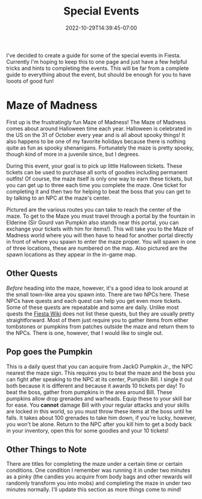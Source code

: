 #+TITLE: Special Events
#+DATE: 2022-10-29T14:39:45-07:00
#+DRAFT: false
#+DESCRIPTION:
#+TAGS[]: quests guide
#+TYPE: guide
#+KEYWORDS[]:
#+SLUG:
#+SUMMARY: short guides for special events in Fiesta!

I've decided to create a guide for some of the special events in Fiesta. Currently I'm hoping to keep this to one page and just have a few helpful tricks and hints to completing the events. This will be far from a complete guide to everything about the event, but should be enough for you to have looots of good fun!
* Maze of Madness
#+ATTR_HTML: :alt image showing the maze routes
#+ATTR_HTML: :width 50%
#+ATTR_HTML: :align left
#+ATTR_HTML: :title Maze routes!
[[/~yayoi/images/MazeGuide.png]]

First up is the frustratingly fun Maze of Madness! The Maze of Madness comes about around Halloween time each year. Halloween is celebrated in the US on the 31 of October every year and is all about spooky things! It also happens to be one of my favorite holidays because there is nothing quite as fun as spooky shenanigans. Fortunately the maze is pretty spooky, though kind of more in a juvenile since, but I degrees.

During this event, your goal is to pick up little Halloween tickets. These tickets can be used to purchase all sorts of goodies including permanent outfits! Of course, the maze itself is only one way to earn these tickets, but you can get up to three each time you complete the maze. One ticket for completing it and then two for helping to beat the boss that you can get to by talking to an NPC at the maze's center.

Pictured are the various routes you can take to reach the center of the maze. To get to the Maze you must travel through a portal by the fountain in Elderine (Sir Gourd van Pumpkin also stands near this portal, you can exchange your tickets with him for items!). This will take you to the Maze of Madness world where you will then have to head for another portal directly in front of where you spawn to enter the maze proper. You will spawn in one of three locations, these are numbered on the map. Also pictured are the spawn locations as they appear in the in-game map.
** Other Quests
/Before/ heading into the maze, however, it's a good idea to look around at the small town-like area you spawn into. There are two NPCs here. These NPCs have quests and each quest can help you get even more tickets. Some of these quests are repeatable and some are daily. Unlike most quests the [[http://fiesta-wiki.com][Fiesta Wiki]] does not list these quests, but they are usually pretty straightforward. Most of them just require you to gather items from either tombstones or pumpkins from patches outside the maze and return them to the NPCs. There is one, however, that I would like to single out.
** Pop goes the Pumpkin
This is a daily quest that you can acquire from JackO Pumpkin Jr., the NPC nearest the maze sign. This requires you to beat the maze and the boss you can fight after speaking to the NPC at its center, Pumpkin Bill. I single it out both because it is different and because it awards 10 tickets per day! To beat the boss, gather from pumpkins in the area around Bill. These pumpkins allow drop grenades and warheads. Equip these to your skill bar for ease. You *cannot* damage Bill with your regular attacks and your skills are locked in this world, so you must throw these items at the boss until he falls. It takes about 100 grenades to take him down, if you're lucky, however, you won't be alone. Return to the NPC after you kill him to get a body back in your inventory, open this for some goodies and your 10 tickets!
** Other Things to Note
There are titles for completing the maze under a certain time or certain conditions. One condition I remember was running it in under two minutes as a pinky (the candies you acquire from body bags and other rewards will randomly transform you into mobs) and completing the maze in under two minutes normally. I'll update this section as more things come to mind!
